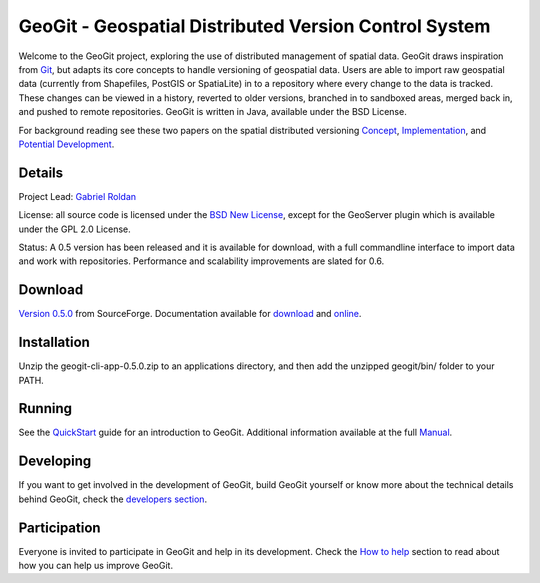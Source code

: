 ######################################################
GeoGit - Geospatial Distributed Version Control System
######################################################

.. image:: https://travis-ci.org/tlpinney/GeoGit.png?branch=master
   :target: https://travis-ci.org/tlpinney/GeoGit

Welcome to the GeoGit project, exploring the use of distributed management of spatial data. GeoGit draws inspiration from `Git <http://git-scm.com/>`_, but adapts its core concepts to handle versioning of geospatial data. Users are able to import raw geospatial data (currently from Shapefiles, PostGIS or SpatiaLite) in to a repository where every change to the data is tracked. These changes can be viewed in a history, reverted to older versions, branched in to sandboxed areas, merged back in, and pushed to remote repositories. GeoGit is written in Java, available under the BSD License.

For background reading see these two papers on the spatial distributed versioning `Concept <http://boundlessgeo.com/whitepaper/new-approach-working-geospatial-data-part-1/>`_, 
`Implementation <http://boundlessgeo.com/whitepaper/distributed-versioning-geospatial-data-part-2//>`_, and `Potential Development <http://boundlessgeo.com/whitepaper/distributed-versioning-geospatial-data-part-3/>`_.

Details
=======

Project Lead: `Gabriel Roldan <https://github.com/groldan>`_

License: all source code is licensed under the `BSD New License <LICENSE.txt>`_,
except for the GeoServer plugin which is available under the GPL 2.0 License. 

Status: A 0.5 version has been released and it is available for download, with a full commandline 
interface to import data and work with repositories. Performance and scalability improvements are slated for 0.6. 

Download
=========

`Version 0.5.0 <http://sourceforge.net/projects/geogit/files/geogit-0.5.0/geogit-cli-app-0.5.0.zip/download>`_ from SourceForge. Documentation available for `download <http://sourceforge.net/projects/geogit/files/geogit-0.5.0/geogit-user-mannual-0.5.0.zip/download>`_ and `online <http://geogit.org/docs/index.html>`_.

Installation
============

Unzip the geogit-cli-app-0.5.0.zip to an applications directory, and then add the unzipped geogit/bin/ folder to your PATH.

Running
=======

See the `QuickStart <http://geogit.org/#install>`_ guide for an introduction to GeoGit. Additional information available at the full `Manual <http://geogit.org/docs/index.html>`_.

Developing
===========

If you want to get involved in the development of GeoGit, build GeoGit yourself or know more about the technical details behind GeoGit, check the `developers section <https://github.com/boundlessgeo/GeoGit/blob/master/doc/technical/source/developers.rst>`_.

Participation
=============

Everyone is invited to participate in GeoGit and help in its development. Check the `How to help <https://github.com/boundlessgeo/GeoGit/blob/master/helping.rst>`_ section to read about how you can help us improve GeoGit.
